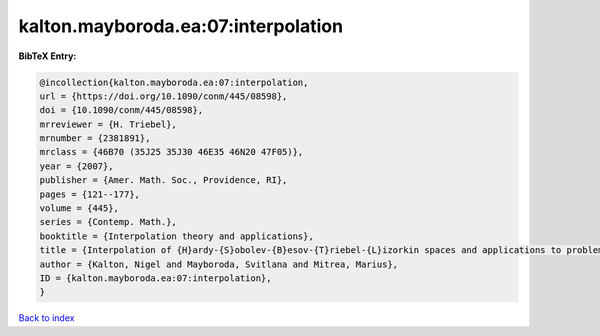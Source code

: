 kalton.mayboroda.ea:07:interpolation
====================================

.. :cite:t:`kalton.mayboroda.ea:07:interpolation`

.. bibliography:: ../../All.bib

**BibTeX Entry:**

.. code-block:: bibtex

   @incollection{kalton.mayboroda.ea:07:interpolation,
   url = {https://doi.org/10.1090/conm/445/08598},
   doi = {10.1090/conm/445/08598},
   mrreviewer = {H. Triebel},
   mrnumber = {2381891},
   mrclass = {46B70 (35J25 35J30 46E35 46N20 47F05)},
   year = {2007},
   publisher = {Amer. Math. Soc., Providence, RI},
   pages = {121--177},
   volume = {445},
   series = {Contemp. Math.},
   booktitle = {Interpolation theory and applications},
   title = {Interpolation of {H}ardy-{S}obolev-{B}esov-{T}riebel-{L}izorkin spaces and applications to problems in partial differential equations},
   author = {Kalton, Nigel and Mayboroda, Svitlana and Mitrea, Marius},
   ID = {kalton.mayboroda.ea:07:interpolation},
   }

`Back to index <../index>`_
